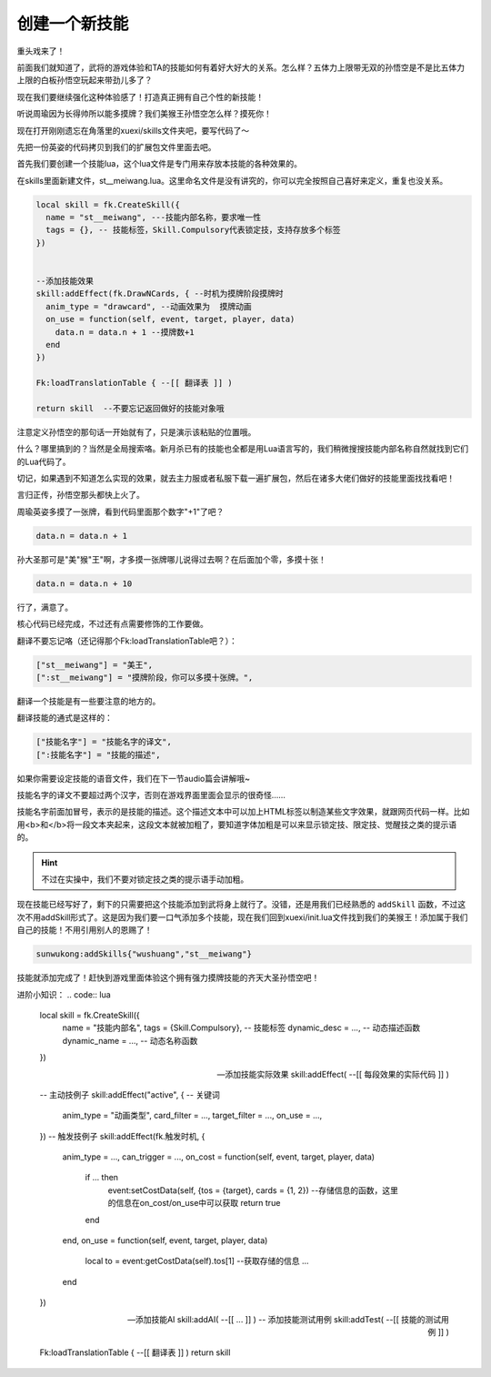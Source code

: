 ﻿创建一个新技能
===============

重头戏来了！

前面我们就知道了，武将的游戏体验和TA的技能如何有着好大好大的关系。\
怎么样？五体力上限带无双的孙悟空是不是比五体力上限的白板孙悟空玩起来带劲儿多了？

现在我们要继续强化这种体验感了！打造真正拥有自己个性的新技能！

听说周瑜因为长得帅所以能多摸牌？我们美猴王孙悟空怎么样？摸死你！

现在打开刚刚遗忘在角落里的xuexi/skills文件夹吧，要写代码了～

先把一份英姿的代码拷贝到我们的扩展包文件里面去吧。

首先我们要创建一个技能lua，这个lua文件是专门用来存放本技能的各种效果的。

在skills里面新建文件，st__meiwang.lua。这里命名文件是没有讲究的，你可以完全按照自己喜好来定义，重复也没关系。

.. code:: lua

  local skill = fk.CreateSkill({
    name = "st__meiwang", ---技能内部名称，要求唯一性
    tags = {}, -- 技能标签，Skill.Compulsory代表锁定技，支持存放多个标签
  })


  --添加技能效果
  skill:addEffect(fk.DrawNCards, { --时机为摸牌阶段摸牌时
    anim_type = "drawcard", --动画效果为  摸牌动画
    on_use = function(self, event, target, player, data)
      data.n = data.n + 1 --摸牌数+1
    end
  })

  Fk:loadTranslationTable { --[[ 翻译表 ]] ) 

  return skill  --不要忘记返回做好的技能对象哦

注意定义孙悟空的那句话一开始就有了，只是演示该粘贴的位置哦。

什么？哪里搞到的？当然是全局搜索咯。新月杀已有的技能也全都是用Lua语言写的，\
我们稍微搜搜技能内部名称自然就找到它们的Lua代码了。

切记，如果遇到不知道怎么实现的效果，就去主力服或者私服下载一遍扩展包，然后在诸多大佬们做好的技能里面找找看吧！

言归正传，孙悟空那头都快上火了。

周瑜英姿多摸了一张牌，看到代码里面那个数字"+1"了吧？

.. code:: lua

   data.n = data.n + 1

孙大圣那可是"美"猴"王"啊，才多摸一张牌哪儿说得过去啊？在后面加个零，多摸十张！

.. code:: lua

   data.n = data.n + 10

行了，满意了。

核心代码已经完成，不过还有点需要修饰的工作要做。


翻译不要忘记咯（还记得那个Fk:loadTranslationTable吧？）：

.. code:: lua

  ["st__meiwang"] = "美王",
  [":st__meiwang"] = "摸牌阶段，你可以多摸十张牌。",

翻译一个技能是有一些要注意的地方的。

翻译技能的通式是这样的：

.. code:: lua

  ["技能名字"] = "技能名字的译文",
  [":技能名字"] = "技能的描述",

如果你需要设定技能的语音文件，我们在下一节audio篇会讲解哦~

技能名字的译文不要超过两个汉字，否则在游戏界面里面会显示的很奇怪……

技能名字前面加冒号，表示的是技能的描述。这个描述文本中可以加上HTML标签\
以制造某些文字效果，就跟网页代码一样。比如用<b>和</b>将一段文本夹起来，\
这段文本就被加粗了，要知道字体加粗是可以来显示锁定技、限定技、\
觉醒技之类的提示语的。

.. hint::

   不过在实操中，我们不要对锁定技之类的提示语手动加粗。

现在技能已经写好了，剩下的只需要把这个技能添加到武将身上就行了。\
没错，还是用我们已经熟悉的 ``addSkill`` 函数，不过这次不用addSkill形式了。\
这是因为我们要一口气添加多个技能，现在我们回到xuexi/init.lua文件\
找到我们的美猴王！添加属于我们自己的技能！不用引用别人的恩赐了！

.. code:: lua

   sunwukong:addSkills{"wushuang","st__meiwang"}

技能就添加完成了！赶快到游戏里面体验这个拥有强力摸牌技能的齐天大圣孙悟空吧！


进阶小知识：
.. code:: lua

   local skill = fk.CreateSkill({
     name = "技能内部名",
     tags = {Skill.Compulsory}, -- 技能标签
     dynamic_desc = ..., -- 动态描述函数
     dynamic_name = ..., -- 动态名称函数
   })

   -- 添加技能实际效果
   skill:addEffect( --[[ 每段效果的实际代码 ]] )

   -- 主动技例子
   skill:addEffect("active", { -- 关键词
     anim_type = "动画类型",
     card_filter = ...,
     target_filter = ...,
     on_use = ...,
   })
   -- 触发技例子
   skill:addEffect(fk.触发时机, {
     anim_type = ...,
     can_trigger = ...,
     on_cost = function(self, event, target, player, data)
       if ... then
         event:setCostData(self, {tos = {target}, cards = {1, 2}) --存储信息的函数，这里的信息在on_cost/on_use中可以获取
         return true
       end
     end,
     on_use = function(self, event, target, player, data)
       local to = event:getCostData(self).tos[1] --获取存储的信息
       ...
     end
   })

   -- 添加技能AI
   skill:addAI( --[[ ... ]] )
   -- 添加技能测试用例
   skill:addTest( --[[ 技能的测试用例 ]] )

   Fk:loadTranslationTable { --[[ 翻译表 ]] )
   return skill
